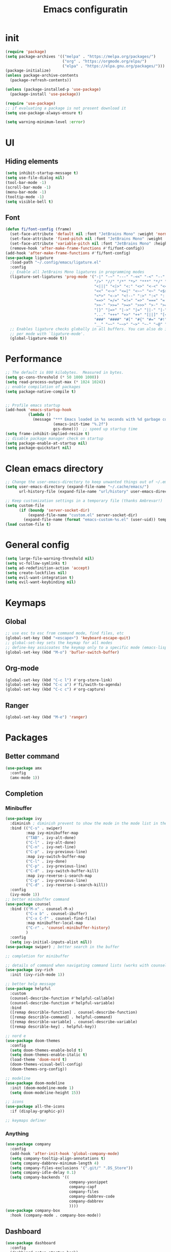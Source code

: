 #+title: Emacs configuratin
#+PROPERTY: header-args:emacs-lisp :tangle ~/.config/emacs/init.el

* init
#+begin_src emacs-lisp
  (require 'package)
  (setq package-archives '(("melpa" . "https://melpa.org/packages/")
                           ("org" . "https://orgmode.org/elpa/")
                           ("elpa" . "https://elpa.gnu.org/packages/")))
  (package-initialize)
  (unless package-archive-contents
    (package-refresh-contents))

  (unless (package-installed-p 'use-package)
    (package-install 'use-package))

  (require 'use-package)
  ;; if evaluating a package is not present download it
  (setq use-package-always-ensure t)

  (setq warning-minimum-level :error)
#+end_src

* UI
** Hiding elements
#+begin_src emacs-lisp
  (setq inhibit-startup-message t)
  (setq use-file-dialog nil)
  (tool-bar-mode -1)
  (scroll-bar-mode -1)
  (menu-bar-mode -1)
  (tooltip-mode -1)
  (setq visible-bell t)
#+end_src
** Font
#+begin_src emacs-lisp
  (defun fi/font-config (frame)
    (set-face-attribute 'default nil :font "JetBrains Mono" :weight 'normal :height 105)
    (set-face-attribute 'fixed-pitch nil :font "JetBrains Mono" :weight 'normal :height 105)
    (set-face-attribute 'variable-pitch nil :font "JetBrains Mono" :height 105 :weight 'normal)
    (remove-hook 'after-make-frame-functions #'fi/font-config))
  (add-hook 'after-make-frame-functions #'fi/font-config)
  (use-package ligature
    :load-path "~/.config/emacs/ligature.el"
    :config
    ;; Enable all JetBrains Mono ligatures in programming modes
    (ligature-set-ligatures 'prog-mode '("-|" "-~" "---" "-<<" "-<" "--" "->" "->>" "-->" "///" "/=" "/=="
                                         "/>" "//" "/*" "*>" "***" "*/" "<-" "<<-" "<=>" "<=" "<|" "<||"
                                         "<|||" "<|>" "<:" "<>" "<-<" "<<<" "<==" "<<=" "<=<" "<==>" "<-|"
                                         "<<" "<~>" "<=|" "<~~" "<~" "<$>" "<$" "<+>" "<+" "</>" "</" "<*"
                                         "<*>" "<->" "<!--" ":>" ":<" ":::" "::" ":?" ":?>" ":=" "::=" "=>>"
                                         "==>" "=/=" "=!=" "=>" "===" "=:=" "==" "!==" "!!" "!=" ">]" ">:"
                                         ">>-" ">>=" ">=>" ">>>" ">-" ">=" "&&&" "&&" "|||>" "||>" "|>" "|]"
                                         "|}" "|=>" "|->" "|=" "||-" "|-" "||=" "||" ".." ".?" ".=" ".-" "..<"
                                         "..." "+++" "+>" "++" "[||]" "[<" "[|" "{|" "??" "?." "?=" "?:" "##"
                                         "###" "####" "#[" "#{" "#=" "#!" "#:" "#_(" "#_" "#?" "#(" ";;" "_|_"
                                         "__" "~~" "~~>" "~>" "~-" "~@" "$>" "^=" "]#"))
    ;; Enables ligature checks globally in all buffers. You can also do it
    ;; per mode with `ligature-mode'.
    (global-ligature-mode t))
#+end_src

* Performance
#+begin_src emacs-lisp
  ;; The default is 800 kilobytes.  Measured in bytes.
  (setq gc-cons-threshold (* 50 1000 1000))
  (setq read-process-output-max (* 1024 1024))
  ;; enable compilation of packages
  (setq package-native-compile t)


  ;; Profile emacs startup
  (add-hook 'emacs-startup-hook
            (lambda ()
              (message "*** Emacs loaded in %s seconds with %d garbage collections."
                       (emacs-init-time "%.2f")
                       gcs-done)))  ;; speed up startup time
  (setq frame-inhibit-implied-resize t)
  ;; disable package manager check on startup
  (setq package-enable-at-startup nil)
  (setq package-quickstart nil)
#+end_src
* Clean emacs directory
#+begin_src emacs-lisp
  ;; Change the user-emacs-directory to keep unwanted things out of ~/.emacs.d
  (setq user-emacs-directory (expand-file-name "~/.cache/emacs/")
        url-history-file (expand-file-name "url/history" user-emacs-directory))

  ;; Keep customization settings in a temporary file (thanks Ambrevar!)
  (setq custom-file
        (if (boundp 'server-socket-dir)
            (expand-file-name "custom.el" server-socket-dir)
          (expand-file-name (format "emacs-custom-%s.el" (user-uid)) temporary-file-directory)))
  (load custom-file t)
#+end_src
* General config
#+begin_src emacs-lisp
  (setq large-file-warning-threshold nil)
  (setq vc-follow-symlinks t)
  (setq ad-redefinition-action 'accept)
  (setq create-lockfiles nil)
  (setq evil-want-integration t)
  (setq evil-want-keybinding nil)
#+end_src
* Keymaps
** Global
#+begin_src emacs-lisp
  ;; use esc to esc from command mode, find files, etc
  (global-set-key (kbd "<escape>") 'keyboard-escape-quit)
  ;; global-set-key sets the keymap for all modes
  ;; define-key assicoates the keymap only to a specific mode (emacs-lisp-mode-map variable to add maps)
  (global-set-key (kbd "M-o") 'bufler-switch-buffer)
#+end_src
** Org-mode
#+begin_src emacs-lisp
  (global-set-key (kbd "C-c l") #'org-store-link)
  (global-set-key (kbd "C-c a") #'fi/swith-to-agenda)
  (global-set-key (kbd "C-c c") #'org-capture)
#+end_src
** Ranger
#+begin_src emacs-lisp
  (global-set-key (kbd "M-e") 'ranger)
#+end_src

* Packages
** Better command
#+begin_src emacs-lisp
  (use-package amx
    :config
    (amx-mode 1))
#+end_src

** Completion
*** Minibuffer
#+begin_src emacs-lisp
  (use-package ivy
    :diminish ; diminish prevent to show the mode in the mode list in the mode line
    :bind (("C-s" . swiper)
           :map ivy-minibuffer-map
           ("TAB" . ivy-alt-done)
           ("C-l" . ivy-alt-done)
           ("C-n" . ivy-net-line)
           ("C-p" . ivy-previous-line)
           :map ivy-switch-buffer-map
           ("C-l" . ivy-done)
           ("C-p" . ivy-previous-line)
           ("C-d" . ivy-switch-buffer-kill)
           :map ivy-reverse-i-search-map
           ("C-p" . ivy-previous-line)
           ("C-d" . ivy-reverse-i-search-kill))
    :config
    (ivy-mode 1))
  ;; better minibuffer command
  (use-package counsel
    :bind (("M-x" . counsel-M-x)
           ("C-x b" . counsel-ibuffer)
           ("C-x C-f" . counsel-find-file)
           :map minibuffer-local-map
           ("C-r" . 'counsel-minibuffer-history)
           )
    :config
    (setq ivy-initial-inputs-alist nil))
  (use-package swiper) ; better search in the buffer
#+end_src
#+begin_src emacs-lisp
  ;; completion for minibuffer

  ;; details of command when navigating command lists (works with counsel-m-x)
  (use-package ivy-rich
    :init (ivy-rich-mode 1))

  ;; better help message
  (use-package helpful
    :custom
    (counsel-describe-function #'helpful-callable)
    (counsel-describe-function #'helpful-variable)
    :bind
    ([remap describle-function] . counsel-describe-function)
    ([remap describle-command] . helpful-command)
    ([remap describle-variable] . counsel-describe-variable)
    ([remap describle-key] . helpful-key))

  ;; nord e
  (use-package doom-themes
    :config
    (setq doom-themes-enable-bold t)
    (setq doom-themes-enable-italic t)
    (load-theme 'doom-nord t)
    (doom-themes-visual-bell-config)
    (doom-themes-org-config))

  ;; modeline
  (use-package doom-modeline
    :init (doom-modeline-mode 1)
    (setq doom-modeline-height 15))

  ;; icons
  (use-package all-the-icons
    :if (display-graphic-p))

  ;; keymaps definer
#+end_src
*** Anything
#+begin_src emacs-lisp
  (use-package company
    :config
    (add-hook 'after-init-hook 'global-company-mode)
    (setq company-tooltip-align-annotations t)
    (setq company-dabbrev-minimum-length 4)
    (setq company-files-exclusions '(".git/" ".DS_Store"))
    (setq company-idle-delay 0.1)
    (setq company-backends '((
                              company-yasnippet
                              company-capf
                              company-files
                              company-dabbrev-code
                              company-dabbrev
                              ))))
  (use-package company-box
    :hook (company-mode . company-box-mode))
#+end_src
** Dashboard
#+begin_src emacs-lisp
  (use-package dashboard
    :config
    (dashboard-setup-startup-hook)
    )
#+end_src
** Deft for fast plain text files searching
#+begin_src emacs-lisp
  (use-package deft
    :commands (deft)
    :config
    (setq deft-extensions '("org")
          deft-directory "~/zettelkasten/"
          deft-recursive t
          deft-use-filename-as-title t))
#+end_src

** Dired and treemacs
#+begin_src emacs-lisp
  (setq dired-listing-switches "-aBhl --group-directories-first")
  (use-package ranger
    :config
    (ranger-override-dired-mode t)
    (setq ranger-cleanup-on-disable t)
    (setq ranger-preview-file t)
    (setq ranger-show-literal nil))

  (use-package treemacs)
  (use-package treemacs-evil)
  (use-package treemacs-projectile)
#+end_src

** Direnv and lorri integration
#+begin_src emacs-lisp
  (use-package direnv
    :config
    (setq direnv-always-show-summary nil)
    (direnv-mode))
#+end_src

** Evil mode
#+begin_src emacs-lisp
  ;; evil mode (see evil-collection and hydra)
  (use-package evil
    :init
    (setq evil-want-integration t)
    (setq evil-want-keybinding nil)
    (setq evil-want-C-u-scroll t)
    (setq evil-want-C-i-jump nil)
    (setq evil-respect-visual-line-mode t)
    (setq evil-undo-system 'undo-tree)
    :config
    (evil-mode 1)

    (define-key evil-insert-state-map (kbd "C-g") 'evil-normal-state)
    (define-key evil-insert-state-map (kbd "C-h") 'evil-delete-backward-char-and-join)

    ;; Use visual line motions even outside of visual-line-mode buffers
    (evil-global-set-key 'motion (kbd "<down>") 'evil-next-visual-line)
    (evil-global-set-key 'motion (kbd "<up>") 'evil-previous-visual-line)
    (evil-global-set-key 'motion "j" 'evil-next-visual-line)
    (evil-global-set-key 'motion "k" 'evil-previous-visual-line))

  (use-package evil-collection
    :after evil
    :config
    (evil-collection-init))
  (use-package evil-commentary
    :after evil
    :config
    (evil-commentary-mode 1))
#+end_src

** Buffer manager
#+begin_src emacs-lisp
  (use-package bufler
    :config
    (bufler-mode 1)
    (evil-collection-define-key 'normal 'bufler-list-mode-map
      (kbd "RET") 'bufler-list-buffer-switch
      (kbd "M-RET") 'bufler-list-buffer-peek
      "D" 'bufler-list-buffer-kill))
#+end_src

** Folding
#+begin_src emacs-lisp
  (use-package s)
  (use-package dash)
  (use-package origami
    :config
    (origami-mode t))
#+end_src

** Format
#+begin_src emacs-lisp
  (use-package format-all)
#+end_src

** Hydra
Installation
#+begin_src emacs-lisp
  (use-package hydra)
  ;; understand and use postframe for bettew ui
  ;; (use-package hydra-postframe)
  (use-package major-mode-hydra
    :bind
    ("M-SPC" . major-mode-hydra))
  (require 'hydra)
#+end_src
Hydra for elisp major mode
#+begin_src emacs-lisp
  (major-mode-hydra-define emacs-lisp-mode nil
    ("Eval"
     (("b" eval-buffer "buffer")
      ("e" eval-defun "defun")
      ("r" eval-region "region"))
     "REPL"
     (("I" ielm "ielm"))
     "Test"
     (("t" ert "prompt")
      ("T" (ert t) "all")
      ("F" (ert :failed) "failed"))
     "Doc"
     (("d" describe-foo-at-point "thing-at-pt")
      ("f" describe-function "function")
      ("v" describe-variable "variable")
      ("i" info-lookup-symbol "info lookup"))))
#+end_src
Hydra for org-roam mode
** Keybind manager using leader
#+begin_src emacs-lisp
  (use-package general
    :config
    (general-evil-setup t)
    (general-override-mode 1)


    (general-create-definer fi/org-roam-keys
      :states 'normal
      :keymaps '(org-roam-mode override)
      :prefix "C-c C-r")

    (fi/org-roam-keys
      "f" 'org-roam-node-find
      "i" 'org-roam-node-insert)

    (general-create-definer fi/leader
      :states 'normal
      :keymaps '(override)
      :prefix "SPC")

    (fi/leader
      "s" 'save-buffer
      ;; projectile
      "pp" 'projectile-switch-project
      "pk" 'projectile-kill-buffers
      "pg" 'projectile-ripgrep
      "pt" 'projectile-run-vterm
      "pf" 'projectile-find-file
      ;; origami
      "zc" 'origami-close-node
      "zC" 'origami-close-all-nodes
      "zo" 'origami-open-node
      "zO" 'origami-open-all-nodes
      "zr" 'origami-close-node-recursively
      "zR" 'origami-open-node-recursively))
#+end_src
** Ledger
#+begin_src emacs-lisp
   (use-package ledger-mode
    :init
    (setq ledger-clear-whole-transactions 1)
    :config
    (add-to-list 'evil-emacs-state-modes 'ledger-report-mode)
    :mode "\\.dat\\'")
#+end_src
** LSP
#+begin_src emacs-lisp
  (use-package lsp-mode
    :init
    (setq lsp-keymap-prefix "C-l")
    :hook (
           (lsp-mode . lsp-enable-which-key-integration)
           (sh-mode . lsp))
    :commands lsp
    :config
    (setq lsp-completion-provider :none)
    (lsp-modeline-code-actions-mode t)
    (lsp-modeline-diagnostics-mode t)
    (lsp-headerline-breadcrumb-mode t)
    (advice-add 'lsp :before #'direnv-update-environment)
    )
  (use-package lsp-ui
    :after lsp-mode
    :config
    (setq lsp-ui-sildeline-show-diagnostics t)
    (setq lsp-ui-sideline-show-hover t)
    (setq lsp-ui-sideline-show-code-actions t)
    (setq lsp-ui-sideline-show-update-mode "line")
    (setq lsp-ui-peek-enable t)
    (setq lsp-ui-doc-enable t)
    (setq lsp-ui-doc-use-webkit t)
    (define-key lsp-ui-mode-map [remap xref-find-definitions] #'lsp-ui-peek-find-definitions)
    (define-key lsp-ui-mode-map [remap xref-find-references] #'lsp-ui-peek-find-references))
  (use-package flycheck
    :after lsp-mode)
  (use-package lsp-ivy
    :after lsp-mode)
#+end_src
*** python
#+begin_src emacs-lisp
  (use-package lsp-pyright
    :ensure t
    :hook (python-mode . (lambda ()
                           (require 'lsp-pyright)
                           (lsp))))
#+end_src
*** nix
#+begin_src emacs-lisp
  (use-package nix-mode
    :mode "\\.nix\\'")
  (setq lsp-nix-server-path "rnix-lsp")
  (lsp-register-client
   (make-lsp-client :new-connection (lsp-stdio-connection '("rnix-lsp"))
                    :major-modes '(nix-mode)
                    :server-id 'nix))
#+end_src
*** bash
#+begin_src emacs-lisp

#+end_src

** Magit
#+begin_src emacs-lisp
  (use-package magit)
#+end_src

** Pairs
#+begin_src emacs-lisp
  (use-package rainbow-delimiters
    :hook (prog-mode . rainbow-delimiters-mode))
  (electric-pair-mode 1)
#+end_src

** Pdf tools
#+begin_src emacs-lisp
  (use-package tablist)
  (use-package pdf-tools)
  (pdf-tools-install)
#+end_src

** Project manager
#+begin_src emacs-lisp
  (use-package projectile
    :diminish projectile-mode
    :config (projectile-mode)
    :custom (projectile-completion-system 'ivy)
    :init
    (setq projectile-project-search-path '("~/fbk" "~/personalProject" "~/uni"))
    (setq projectile-switch-project-action #'project-dired)
    (setq projectile-indexing-methond 'alien)
    (setq projectile-sort-order 'modification-time)
    (setq projectile-completion-system 'ivy)
    )
    #+end_src

** Snippets
#+begin_src emacs-lisp
  (use-package yasnippet
    :config
    (yas-global-mode 1))
  (use-package yasnippet-snippets)
#+end_src

** Super save
#+begin_src emacs-lisp
  (use-package super-save
    :config
    (super-save-mode 1))
#+end_src

** Telegram
#+begin_src emacs-lisp
  (setq telega-directory "/home/fedeizzo/.local/share/telega")
#+end_src

** Term
#+begin_src emacs-lisp
  ;; (use-package vterm)
  (setq vterm-kill-buffer-on-exit t)
#+end_src

** Text jumping
#+begin_src emacs-lisp
  (use-package avy
    :config
    (global-set-key (kbd "C-'") 'avy-goto-char-2))
#+end_src

** Treesitter
#+begin_src emacs-lisp
  (use-package tree-sitter
    :config
    (global-tree-sitter-mode)
    (add-hook 'tree-sitter-after-on-hook #'tree-sitter-hl-mode))
  (use-package tree-sitter-langs)
#+end_src

** Undotree
#+begin_src emacs-lisp
  (use-package undo-tree
    :config
    (global-undo-tree-mode)
    (setq undo-tree-auto-save-history nil)
    (setq undo-tree-visualizer-diff t))
#+end_src

** Which key
#+begin_src emacs-lisp
  (use-package which-key
    :init (which-key-mode) ; init called before package is loaded
    :diminish which-key-mode
    :config ; config called before the package is loaded
    (setq which-key-idle-delay 0.3))

#+end_src

** Window balancing
#+begin_src emacs-lisp
  (use-package zoom
    :config
    (zoom-mode 1))
#+end_src

* Org mode
Tasks are classified with these 5 elements:
1. priority
2. location
3. effort estimate
4. project (or in general the belonging field of the task)
5. date (due date, to this is could be useful the usage of org-gcal)

A spaced repetition mechanism to pair with org-roam notes.

#+begin_src emacs-lisp
  (defun dw/org-mode-setup ()
    (org-indent-mode)
    (variable-pitch-mode 1)
    (auto-fill-mode 0)
    (visual-line-mode 1)
    (setq evil-auto-indent nil))

  (use-package org
    :hook (org-mode . dw/org-mode-setup)
    :config
    (setq org-ellipsis " ▾"
          org-hide-emphasis-markers t
          org-return-follows-link t
          org-confirm-babel-evaluate nil
          org-catch-invisible-edits 'show
          org-src-window-setup 'current-window
          ;; TODO find a location for all edits
          ;; org-preview-latex-image-directory "/tmp/ltximg/"
          ))


  (use-package org-download
    :after org
    :config
    (setq org-downlaod-screenshot-method "grim -g \"$(slurp)\" - | swappy -f -")
    (setq org-downlaod-image-dir "./img"))
#+end_src

Open other notes in the same window
#+begin_src emacs-lisp
  (setq org-link-frame-setup '((file . find-file)))
#+end_src

** Agenda
#+begin_src emacs-lisp
  (require 'org-habit)
  (setq org-log-done 'time
        org-log-into-drawer t
        org-log-state-notes-insert-after-drawers nil)
  (setq org-agenda-files '("~/org/tasks/inbox.org" "~/org/tasks/projects.org"))
  (setq org-agenda-block-separator nil
        org-agenda-start-with-log-mode t)
  (setq org-columns-default-format "%40ITEM(Task) %Effort(EE){:} %CLOCKSUM(Time Spent) %SCHEDULED(Scheduled) %DEADLINE(Deadline)")
  (setq org-columns-default-format-for-agenda "%40ITEM(Task) %Effort(Effort Estimated){:} %CLOCKSUM(Time Spent) %SCHEDULED(Scheduled) %DEADLINE(Deadline)")
  (setq org-agenda-prefix-format  '((agenda . " %i %-12:c%?-12t% s")
                                    (todo . " %i %-20(concat \"[ \"(org-format-outline-path (org-get-outline-path)) \" ]\")")
                                    (tags . " %i %-12:c")
                                    (search . " %i %-12:c")))
  (setq org-agenda-custom-commands `((" " "Agenda"
                                      ((alltodo ""
                                                ((org-agenda-overriding-header "Inbox")
                                                 (org-agenda-files '("~/org/tasks/inbox.org"))))
                                       (agenda ""
                                               ((org-agenda-span 'week)
                                                (org-deadline-warning-days 365)
                                                (org-agenda-start-with-clockreport-mode t)
                                                (org-agenda-clockreport-parameter-plist '(
                                                                                          :maxlevel 3))))
                                       (todo "NEXT"
                                             ((org-agenda-overriding-header "In Progress")
                                              (org-agenda-files '("~/org/tasks/projects.org"))))
                                       (todo "TODO"
                                             ((org-agenda-overriding-header "Active Projects")
                                              (org-agenda-files '("~/org/tasks/projects.org"))
                                              (org-agenda-skip-function #'fi/skip-projects)))))))
  (defun log-todo-next-creation-date (&rest ignore)
    "Log NEXT creation time in the property drawer under the key 'ACTIVATED'"
    (when (and (string= (org-get-todo-state) "NEXT")
               (not (org-entry-get nil "ACTIVATED")))
      (org-entry-put nil "ACTIVATED" (format-time-string "[%Y-%m-%d]"))))
  (add-hook 'org-after-todo-state-change-hook #'log-todo-next-creation-date)
  (defun fi/my-clocktable-write (&rest args)
    "Custom clocktable writer.
          Uses the default writer but shifts the first column right."
    (apply #'org-clocktable-write-default args)
    (save-excursion
      (forward-char)
      (forward-char)
      (org-table-move-column-right)
      (org-table-move-column-right)
      (org-table-move-column-right)
      (org-table-move-column-right)
      ))
  (setq org-clocktable-defaults '(
                                  :maxlevel 3
                                  :tcolumns 3
                                  :level nil
                                  :formula %
                                  :scope file
                                  :hidefiles t
                                  :wstart 1
                                  :mstart 1
                                  :lang "en"
                                  :narrow 50!
                                  :link t
                                  :indent t
                                  :properties ("Effort")
                                  :formatter fi/my-clocktable-write
                                  ))
#+end_src

*** Keybinds
#+begin_src emacs-lisp
  (evil-define-key 'emacs org-agenda-mode-map "i" #'org-agenda-clock-in)
  (evil-define-key 'emacs org-agenda-mode-map "I" #'fi/clock-in-and-advance)
  (evil-define-key 'emacs org-agenda-mode-map "r" #'fi/org-process-inbox)
  (evil-define-key 'emacs org-agenda-mode-map "R" #'org-agenda-refile)
#+end_src
*** Functions
**** Inbox processing
#+begin_src emacs-lisp
  (defun fi/org-process-inbox ()
    "Called in org-agenda-mode, processes all inbox items."
    (interactive)
    (org-agenda-bulk-mark-regexp "inbox:")
    (fi/bulk-process-entries))
  (defun fi/bulk-process-entries ()
    (let ())
    (if (not (null org-agenda-bulk-marked-entries))
        (let ((entries (reverse org-agenda-bulk-marked-entries))
              (processed 0)
              (skipped 0))
          (dolist (e entries)
            (let ((pos (text-property-any (point-min) (point-max) 'org-hd-marker e)))
              (if (not pos)
                  (progn (message "Skipping removed entry at %s" e)
                         (cl-incf skipped))
                (goto-char pos)
                (let (org-loop-over-headlines-in-active-region) (funcall 'fi/org-agenda-process-inbox-item))
                ;; `post-command-hook' is not run yet.  We make sure any
                ;; pending log note is processed.
                (when (or (memq 'org-add-log-note (default-value 'post-command-hook))
                          (memq 'org-add-log-note post-command-hook))
                  (org-add-log-note))
                (cl-incf processed))))
          (org-agenda-redo)
          (unless org-agenda-persistent-marks (org-agenda-bulk-unmark-all))
          (message "Acted on %d entries%s%s"
                   processed
                   (if (= skipped 0)
                       ""
                     (format ", skipped %d (disappeared before their turn)"
                             skipped))
                   (if (not org-agenda-persistent-marks) "" " (kept marked)")))))

  (defvar fi/org-current-effort "1:00"
    "Current effort for agenda items.")

  (defun fi/my-org-agenda-set-effort (effort)
    "Set the effort property for the current headline."
    (interactive
     (list (read-string (format "Effort [%s]: " fi/org-current-effort) nil nil fi/org-current-effort)))
    (setq fi/org-current-effort effort)
    (org-agenda-check-no-diary)
    (let* ((hdmarker (or (org-get-at-bol 'org-hd-marker)
                         (org-agenda-error)))
           (buffer (marker-buffer hdmarker))
           (pos (marker-position hdmarker))
           (inhibit-read-only t)
           newhead)
      (org-with-remote-undo buffer
        (with-current-buffer buffer
          (widen)
          (goto-char pos)
          (org-show-context 'agenda)
          (funcall-interactively 'org-set-effort nil fi/org-current-effort)
          (end-of-line 1)
          (setq newhead (org-get-heading)))
        (org-agenda-change-all-lines newhead hdmarker))))

  (defun fi/org-agenda-process-inbox-item ()
    "Process a single item in the org-agenda."
    (org-with-wide-buffer
     (org-agenda-set-tags)
     (org-agenda-priority)
     (call-interactively 'fi/my-org-agenda-set-effort)
     (org-agenda-refile nil nil t)))
#+end_src
**** General
#+begin_src emacs-lisp
  (defun fi/switch-to-agenda ()
    (interactive)
    (org-agenda nil " "))

  (defun fi/org-archive-done-tasks ()
    "Archive all done tasks."
    (interactive)
    (org-map-entries 'org-archive-subtree "/DONE" 'file))

  (defun fi/advance-todo ()
    (org-todo 'right)
    (remove-hook 'org-clock-in-hook #'fi/advance-todo))

  (defun fi/clock-in-and-advance ()
    (interactive)
    (add-hook 'org-clock-in-hook 'fi/advance-todo)
    (org-agenda-clock-in))
  (defun fi/skip-projects ()
    "Skip trees that are projects."
    (save-restriction
      (widen)
      (let ((next-headline (save-excursion (or (outline-next-heading) (point-max)))))
        (cond
         ((org-is-habit-p)
          next-headline)
         (t
          nil)))))
#+end_src
** Babel
#+begin_src emacs-lisp
  (require 'org-tempo)
  (require 'ob-python)
  (use-package ein)
  (add-to-list 'org-structure-template-alist '("sh" . "src sh"))
  (add-to-list 'org-structure-template-alist '("el" . "src emacs-lisp"))
  (add-to-list 'org-structure-template-alist '("li" . "src lisp"))
  (add-to-list 'org-structure-template-alist '("sc" . "src scheme"))
  (add-to-list 'org-structure-template-alist '("ts" . "src typescript"))
  (add-to-list 'org-structure-template-alist '("py" . "src python"))
  (add-to-list 'org-structure-template-alist '("ein" . "src ein-python :session localhost :results raw drawer"))
  (add-to-list 'org-structure-template-alist '("go" . "src go"))
  (add-to-list 'org-structure-template-alist '("yaml" . "src yaml"))
  (add-to-list 'org-structure-template-alist '("json" . "src json"))

  (org-babel-do-load-languages
   'org-babel-load-languages
   '((ein . t)
     ;; other languages..
     ))
#+end_src

** Capture templates
#+begin_src emacs-lisp
  (use-package org-cliplink)
  ;; (setq fi/org-agenda-directory "~/org/tasks/")
  (setq org-capture-templates
        `(("i" "inbox" entry (file "~/org/tasks/inbox.org")
           ,(concat "* TODO %? :inbox:\n" "/Entered on/ %U"))
          ("l" "link" entry (file "~/org/tasks/inbox.org")
           "* TODO %(org-cliplink-capturte)" :immediate-finish t)))
#+end_src
** Clocking work time
Save clock history across Emacs sessions
#+begin_src emacs-lisp
                                          ;(setq org-clock-persist 'history)
                                          ;(org-clock-persistence-insinuate)
#+end_src
** Face
#+begin_src emacs-lisp
  (use-package org-superstar
    :after org
    :hook (org-mode . org-superstar-mode)
    :custom
    (org-bullets-bullet-list '("◉" "○" "●" "○" "●" "○" "●")))

  (with-eval-after-load 'org-faces
    ;; Make sure org-indent face is available
    (require 'org-indent)
    ;; Ensure that anything that should be fixed-pitch in Org files appears that way
    (defun fi/font-config-org (frame)
      (dolist (face '((org-level-1 . 1.2)
                      (org-level-2 . 1.1)
                      (org-level-3 . 1.05)
                      (org-level-4 . 1.0)
                      (org-level-5 . 1.1)
                      (org-level-6 . 1.1)
                      (org-level-7 . 1.1)
                      (org-level-8 . 1.1)))
        (set-face-attribute (car face) nil :font "JetBrains Mono" :weight 'regular :height (cdr face)))
      (set-face-attribute 'org-block nil :foreground nil :inherit 'fixed-pitch)
      (set-face-attribute 'org-code nil   :inherit '(shadow fixed-pitch))
      (set-face-attribute 'org-indent nil :inherit '(org-hide fixed-pitch))
      (set-face-attribute 'org-verbatim nil :inherit '(shadow fixed-pitch))
      (set-face-attribute 'org-special-keyword nil :inherit '(font-lock-comment-face fixed-pitch))
      (set-face-attribute 'org-meta-line nil :inherit '(font-lock-comment-face fixed-pitch))
      (set-face-attribute 'org-checkbox nil :inherit 'fixed-pitch))
    (remove-hook 'after-make-frame-functions #'fi/font-config-org)
    (add-hook 'after-make-frame-functions #'fi/font-config-org))
#+end_src
** Fast capturing
#+begin_src emacs-lisp
  (setq org-default-notes-file (concat org-directory "fast_capturing.org"))
#+end_src
** Gnu plot
#+begin_src emacs-lisp
  (use-package gnuplot)
#+end_src
** Habit
#+begin_src emacs-lisp
  (require 'org-habit)
#+end_src

** todo
#+begin_src emacs-lisp
  (setq org-todo-keywords '((sequence "TODO(t)" "NEXT(n)" "HOLD(h)" "|" "DONE(d)")))
#+end_src

** Image
#+begin_src emacs-lisp
  (setq org-startup-with-latex-preview t)
#+end_src
** Latex
*** Export
#+begin_src emacs-lisp
  ;; (setq org-latex-default-class article)
  ;; (add-to-list 'org-latex-classes
  ;;              '("article" "\\documentclass[11pt,letterpaper]{article}"
  ;;                ("\\section{%s}" . "\\section*{%s}")
  ;;                ("\\subsection{%s}" . "\\subsection*{%s}")
  ;;                ("\\subsubsection{%s}" . "\\subsubsection*{%s}")
  ;;                ("\\paragraph{%s}" . "\\paragraph*{%s}")
  ;;                ("\\subparagraph{%s}" . "\\subparagraph*{%s}")))
  (with-eval-after-load 'ox-latex
    (add-to-list 'org-latex-classes
                 '("org-plain-latex"
                   "\\documentclass[geye]{elegantnote}
                                    \\documentclass[en]{elegantnote}
                              [NO-DEFAULT-PACKAGES]
                              [PACKAGES]
                              [EXTRA]"
                   ("\\section{%s}". "\\section*{%s}")
                   ("\\subsection{%s}". "\\subsection*{%s}")
                   ("\\subsubsection{%s}". "\\subsubsection*{%s}")
                   ("\\paragraph{%s}". "\\paragraph*{%s}")
                   ("\\subparagraph{%s}". "\\subparagraph*{%s}"))))
  (setq org-format-latex-options '(
                                   :foreground default
                                   :background default
                                   :scale 0.5
                                   :html-foreground "Black"
                                   :html-background "Transparent"
                                   :html-scale 1.0
                                   :matchers ("begin" "$1" "$" "$$" "\\(" "\\[")))
#+end_src
*** Math
#+begin_src emacs-lisp
  (setq org-startup-with-latex-preview t)
  (use-package org-fragtog
    :config
    (add-hook 'org-mode-hook 'org-fragtog-mode))
  (add-to-list 'org-structure-template-alist '("al" . "src latex\n \\begin{align*}\n\\end{align*}\n"))
#+end_src

*** Build command
This function changes the build command adding some option in order to support external package and other things
#+begin_src emacs-lisp
  (setq org-latex-pdf-process
        (let
            ((cmd (concat "pdflatex -shell-escape -interaction nonstopmode"
                          " --synctex=1"
                          " -output-directory %o %f")))
          (list cmd
                "cd %o; if test -r %b.idx; then makeindex %b.idx; fi"
                "cd %o; bibtex %b"
                cmd
                cmd)))
#+end_src

*** Pseudocode
Use an external package for the pseudocode, the deafault one is verbatim
#+begin_src emacs-lisp
  (require 'ox-latex)
  (setq org-latex-listings t)
  (add-to-list 'org-latex-packages-alist '("" "listings"))
  (add-to-list 'org-latex-packages-alist '("" "color"))
  (add-to-list 'org-latex-packages-alist '("" "svg"))
#+end_src
** Margin
#+begin_src emacs-lisp
  (defun dw/org-mode-visual-fill ()
    (setq visual-fill-column-width 110
          visual-fill-column-center-text t)
    (visual-fill-column-mode 1))

  (use-package visual-fill-column
    :defer t
    :hook (org-mode . dw/org-mode-visual-fill))
#+end_src
** Markdown syntax
Make subscription only working with curly brackets
#+begin_src emacs-lisp
  (setq org-use-sub-superscripts "{}")
  (setq org-startup-with-inline-images t)
#+end_src
** Org noter
#+begin_src emacs-lisp
  (use-package org-noter
    :config
    (setq org-noter-auto-save-last-location t)
    (setq org-noter-notes-search-path '("~/org/noter"))
    (setq org-noter-notes-window-behavior '(start scroll))
    )
#+end_src

** Org roam
Maybe it is better to run the db manually and not automatically at startup
#+begin_src emacs-lisp
  (use-package org-roam
    :after org)
  (require 'org-roam)
  (setq org-roam-directory (file-truename "~/zettelkasten"))
  (org-roam-db-autosync-mode)
  (setq org-roam-mode-section-functions
        (list #'org-roam-backlinks-section
              #'org-roam-reflinks-section))
  (add-to-list 'display-buffer-alist
               '("\\*org-roam\\*"
                 (display-buffer-in-side-window)
                 (side . right)
                 (slot . 0)
                 (window-width . 0.33)
                 (window-parameters . ((no-other-window . t)
                                       (no-delete-other-windows . t)))))
#+end_src
The following setting allows to export a file following the roam links contained inside it
#+begin_src emacs-lisp
  (setq org-id-track-globally t)
#+end_src
Function to fix the reload the cache of org mode and org roam [[https://dev.to/devteam/resolving-an-unable-to-resolve-link-error-for-org-mode-in-emacs-2n1f][source]]
#+begin_src emacs-lisp
  ;; I encountered the following message when attempting
  ;; to export data:
  ;;
  ;; "org-export-data: Unable to resolve link: FILE-ID"
  (defun fi/force-org-rebuild-cache ()
    "Rebuild the `org-mode' and `org-roam' cache."
    (interactive)
    (org-id-update-id-locations)
    ;; Note: you may need `org-roam-db-clear-all'
    ;; followed by `org-roam-db-sync'
    (org-roam-db-sync)
    (org-roam-update-org-id-locations))
#+end_src

** Property
** Tag and refile
~startgroup~ and ~endgroup~ is used to create a mutually exclusive relation between tags
#+begin_src emacs-lisp
  (setq org-tag-alist '(("@work" . ?w)
                        ("@university" . ?u)
                        ("@home" . ?h)
                        ("@anywhere" . ?a)))
  (setq org-fast-tag-selection-single-key nil)
  (setq org-refile-use-outline-path 'file
        org-outline-path-complete-in-steps nil)
  (setq org-refile-allow-creating-parent-nodes 'confirm
        org-refile-targets '(("projects.org" . (:maxlevel . 2))))
#+end_src
* Line number
#+begin_src emacs-lisp
  ;; line number
  (column-number-mode)
  (global-display-line-numbers-mode t)
  ;; add hook to disable line numbers in org-mode
  (dolist (mode '(org-mode-hook
                  shell-mode-hook
                  vterm-mode-hook))
    (add-hook mode (lambda () (display-line-numbers-mode 0))))
  (set-default-coding-systems 'utf-8)
#+end_src
* Things to implement with org-mode
** TODO habit tracker
** TODO define a list of tags
I think that it is a good idea to define three tags based on the level of focus required by the task:
- high
- medium
- low
Then tags associated to categories:
- work
- university
- hobby
Maybe tags associated to places:
- @work
- @home
- @university
Maybe it is a good idea to set buffer tags if I will decide to use a file for work, another for university, and so on.

** TODO understand if I can use property
Maybe properties can be used to to log some information like in a db, for instance books, papers, etc.

** TODO understand if clocking work time is to overkill
** TODO set up mathpix.el
** TODO understand general and prefix
